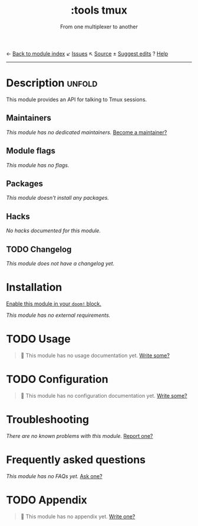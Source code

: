 ← [[doom-module-index:][Back to module index]]               ↙ [[doom-module-issues:::tools tmux][Issues]]  ↖ [[doom-module-source:tools/tmux][Source]]  ± [[doom-suggest-edit:][Suggest edits]]  ? [[doom-help-modules:][Help]]
--------------------------------------------------------------------------------
#+TITLE:    :tools tmux
#+SUBTITLE: From one multiplexer to another
#+CREATED:  October 15, 2021
#+SINCE:    21.12.0

* Description :unfold:
This module provides an API for talking to Tmux sessions.

** Maintainers
/This module has no dedicated maintainers./ [[doom-contrib-maintainer:][Become a maintainer?]]

** Module flags
/This module has no flags./

** Packages
/This module doesn't install any packages./

** Hacks
/No hacks documented for this module./

** TODO Changelog
# This section will be machine generated. Don't edit it by hand.
/This module does not have a changelog yet./

* Installation
[[id:01cffea4-3329-45e2-a892-95a384ab2338][Enable this module in your ~doom!~ block.]]

/This module has no external requirements./

* TODO Usage
#+begin_quote
🔨 This module has no usage documentation yet. [[doom-contrib-module:][Write some?]]
#+end_quote

* TODO Configuration
#+begin_quote
🔨 This module has no configuration documentation yet. [[doom-contrib-module:][Write some?]]
#+end_quote

* Troubleshooting
/There are no known problems with this module./ [[doom-report:][Report one?]]

* Frequently asked questions
/This module has no FAQs yet./ [[doom-suggest-faq:][Ask one?]]

* TODO Appendix
#+begin_quote
🔨 This module has no appendix yet. [[doom-contrib-module:][Write one?]]
#+end_quote
